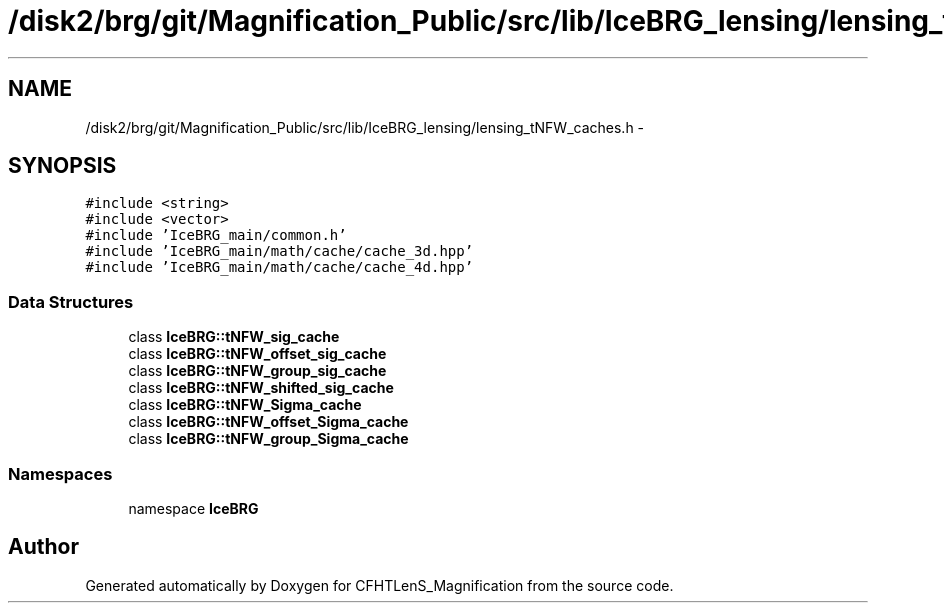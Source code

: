 .TH "/disk2/brg/git/Magnification_Public/src/lib/IceBRG_lensing/lensing_tNFW_caches.h" 3 "Tue Jul 7 2015" "Version 0.9.0" "CFHTLenS_Magnification" \" -*- nroff -*-
.ad l
.nh
.SH NAME
/disk2/brg/git/Magnification_Public/src/lib/IceBRG_lensing/lensing_tNFW_caches.h \- 
.SH SYNOPSIS
.br
.PP
\fC#include <string>\fP
.br
\fC#include <vector>\fP
.br
\fC#include 'IceBRG_main/common\&.h'\fP
.br
\fC#include 'IceBRG_main/math/cache/cache_3d\&.hpp'\fP
.br
\fC#include 'IceBRG_main/math/cache/cache_4d\&.hpp'\fP
.br

.SS "Data Structures"

.in +1c
.ti -1c
.RI "class \fBIceBRG::tNFW_sig_cache\fP"
.br
.ti -1c
.RI "class \fBIceBRG::tNFW_offset_sig_cache\fP"
.br
.ti -1c
.RI "class \fBIceBRG::tNFW_group_sig_cache\fP"
.br
.ti -1c
.RI "class \fBIceBRG::tNFW_shifted_sig_cache\fP"
.br
.ti -1c
.RI "class \fBIceBRG::tNFW_Sigma_cache\fP"
.br
.ti -1c
.RI "class \fBIceBRG::tNFW_offset_Sigma_cache\fP"
.br
.ti -1c
.RI "class \fBIceBRG::tNFW_group_Sigma_cache\fP"
.br
.in -1c
.SS "Namespaces"

.in +1c
.ti -1c
.RI "namespace \fBIceBRG\fP"
.br
.in -1c
.SH "Author"
.PP 
Generated automatically by Doxygen for CFHTLenS_Magnification from the source code\&.
